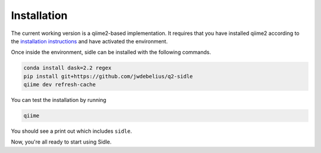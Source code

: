 Installation
============

The current working version is a qiime2-based implementation. It requires that you have installed qiime2 according to the `installation instructions`_ and have activated the environment. 

Once inside the environment, sidle can be installed with the following commands.

.. code-block:: bash
	
	conda install dask=2.2 regex
	pip install git+https://github.com/jwdebelius/q2-sidle
	qiime dev refresh-cache

You can test the installation by running

.. code-block:: bash
	
	qiime 

You should see a print out which includes ``sidle``.

Now, you're all ready to start using Sidle.
	
.. Now, you're read to analyze your data. We recommend followi
.. 
.. starting with the :ref:`quickstart tutorial <quickstart>` to start doing regional alignment on a pre-prepared database.

.. _installation instructions: https://docs.qiime2.org/2020.2/install/
.. .. _github: https://github.com/jwdebelius/sidle
	

